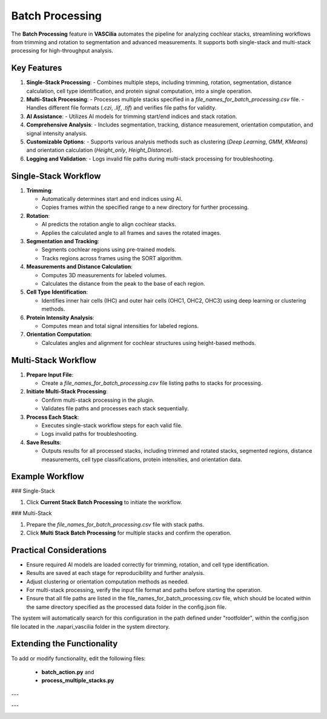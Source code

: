 Batch Processing
=================

The **Batch Processing** feature in **VASCilia** automates the pipeline for analyzing cochlear stacks, streamlining workflows from trimming and rotation to segmentation and advanced measurements. It supports both single-stack and multi-stack processing for high-throughput analysis.

Key Features
------------

1. **Single-Stack Processing**:
   - Combines multiple steps, including trimming, rotation, segmentation, distance calculation, cell type identification, and protein signal computation, into a single operation.

2. **Multi-Stack Processing**:
   - Processes multiple stacks specified in a `file_names_for_batch_processing.csv` file.
   - Handles different file formats (`.czi`, `.lif`, `.tif`) and verifies file paths for validity.

3. **AI Assistance**:
   - Utilizes AI models for trimming start/end indices and stack rotation.

4. **Comprehensive Analysis**:
   - Includes segmentation, tracking, distance measurement, orientation computation, and signal intensity analysis.

5. **Customizable Options**:
   - Supports various analysis methods such as clustering (`Deep Learning`, `GMM`, `KMeans`) and orientation calculation (`Height_only`, `Height_Distance`).

6. **Logging and Validation**:
   - Logs invalid file paths during multi-stack processing for troubleshooting.

Single-Stack Workflow
---------------------

1. **Trimming**:

   - Automatically determines start and end indices using AI.
   - Copies frames within the specified range to a new directory for further processing.

2. **Rotation**:

   - AI predicts the rotation angle to align cochlear stacks.
   - Applies the calculated angle to all frames and saves the rotated images.

3. **Segmentation and Tracking**:

   - Segments cochlear regions using pre-trained models.
   - Tracks regions across frames using the SORT algorithm.

4. **Measurements and Distance Calculation**:

   - Computes 3D measurements for labeled volumes.
   - Calculates the distance from the peak to the base of each region.

5. **Cell Type Identification**:

   - Identifies inner hair cells (IHC) and outer hair cells (OHC1, OHC2, OHC3) using deep learning or clustering methods.

6. **Protein Intensity Analysis**:

   - Computes mean and total signal intensities for labeled regions.

7. **Orientation Computation**:

   - Calculates angles and alignment for cochlear structures using height-based methods.

Multi-Stack Workflow
---------------------

1. **Prepare Input File**:

   - Create a `file_names_for_batch_processing.csv` file listing paths to stacks for processing.

2. **Initiate Multi-Stack Processing**:

   - Confirm multi-stack processing in the plugin.
   - Validates file paths and processes each stack sequentially.

3. **Process Each Stack**:

   - Executes single-stack workflow steps for each valid file.
   - Logs invalid paths for troubleshooting.

4. **Save Results**:

   - Outputs results for all processed stacks, including trimmed and rotated stacks, segmented regions, distance measurements, cell type classifications, protein intensities, and orientation data.

Example Workflow
----------------

### Single-Stack

1. Click **Current Stack Batch Processing** to initiate the workflow.

### Multi-Stack

1. Prepare the `file_names_for_batch_processing.csv` file with stack paths.
2. Click **Multi Stack Batch Processing** for multiple stacks and confirm the operation.


Practical Considerations
------------------------

- Ensure required AI models are loaded correctly for trimming, rotation, and cell type identification.
- Results are saved at each stage for reproducibility and further analysis.
- Adjust clustering or orientation computation methods as needed.
- For multi-stack processing, verify the input file format and paths before starting the operation.
- Ensure that all file paths are listed in the file_names_for_batch_processing.csv file, which should be located within the same directory specified as the processed data folder in the config.json file.

The system will automatically search for this configuration in the path defined under "rootfolder", within the config.json file located in the .napari_vascilia folder in the system directory.


Extending the Functionality
---------------------------
To add or modify functionality, edit the following files:

    - **batch_action.py** and
    - **process_multiple_stacks.py**


---

.. image:: _static/current_batch.png
   :alt: single batch Action Preprocessing Example

---

.. image:: _static/multi_batch_processing.png
   :alt: multi batch Action Preprocessing Example
